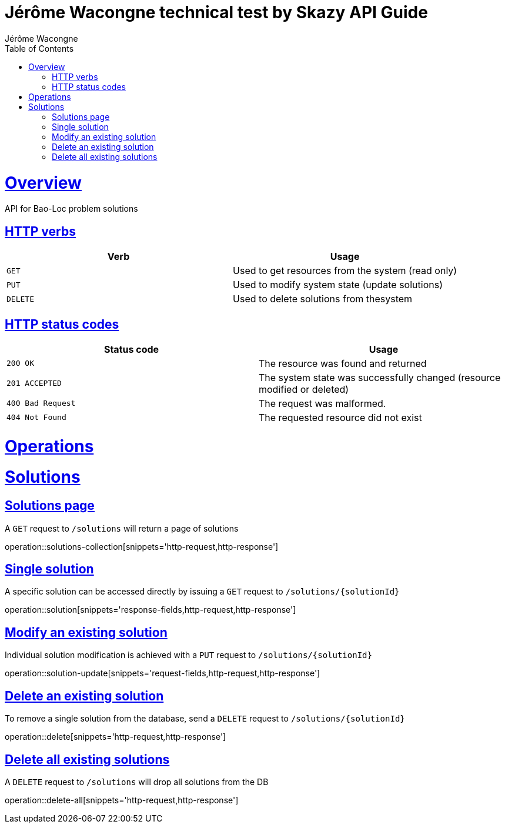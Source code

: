 = Jérôme Wacongne technical test by Skazy API Guide
Jérôme Wacongne;
:doctype: book
:icons: font
:source-highlighter: highlightjs
:toc: left
:toclevels: 4
:sectlinks:

[[overview]]
= Overview
API for Bao-Loc problem solutions

[[overview-http-verbs]]
== HTTP verbs

|===
| Verb | Usage

| `GET`
| Used to get resources from the system (read only)

| `PUT`
| Used to modify system state (update solutions)

| `DELETE`
| Used to delete solutions from thesystem
|===

[[overview-http-status-codes]]
== HTTP status codes

|===
| Status code | Usage

| `200 OK`
| The resource was found and returned

| `201 ACCEPTED`
| The system state was successfully changed (resource modified or deleted)

| `400 Bad Request`
| The request was malformed.

| `404 Not Found`
| The requested resource did not exist
|===

[[operations]]
= Operations

[[solutions]]
= Solutions

[[solutions-collection]]
== Solutions page
A `GET` request to `/solutions` will return a page of solutions

operation::solutions-collection[snippets='http-request,http-response']

[[solution]]
== Single solution
A specific solution can be accessed directly by issuing a `GET` request to `/solutions/{solutionId}`

operation::solution[snippets='response-fields,http-request,http-response']

[[solution-update]]
== Modify an existing solution
Individual solution modification is achieved with a `PUT` request to `/solutions/{solutionId}`

operation::solution-update[snippets='request-fields,http-request,http-response']

[[solution-delete]]
== Delete an existing solution
To remove a single solution from the database, send a `DELETE` request to `/solutions/{solutionId}`

operation::delete[snippets='http-request,http-response']

[[solution-delete-all]]
== Delete all existing solutions
A `DELETE` request to `/solutions` will drop all solutions from the DB

operation::delete-all[snippets='http-request,http-response']

